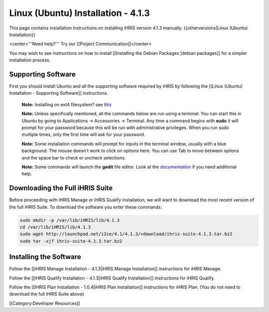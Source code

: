 Linux (Ubuntu) Installation - 4.1.3
===================================

This page contains installation instructions on installing iHRIS version 4.1.3 manually.
{{otherversions|Linux (Ubuntu) Installation}}

<center>'''Need help?'''  Try our [[Project Communication]]</center>

You may wish to see instructions on how to install [[Installing the Debian Packages |debian packages]] for a simpler installation process.


Supporting Software
^^^^^^^^^^^^^^^^^^^

First you should install Ubuntu and all the supporting software required by iHRIS by following the [[Linux (Ubuntu) Installation - Supporting Software]] instructions.

 **Note:**  Installing on ext4 filesystem?  see  `this <http://ubuntuforums.org/showthread.php?t=1313834>`_ 

 **Note:**   Unless specifically mentioned, all the commands below are run using a terminal.  You can start this in Ubuntu by going to Applications -> Accessories -> Terminal.  Any time a command begins with **sudo**  it will prompt for your password because this will be run with administrative privileges.  When you run sudo multiple times, only the first time will ask for your password.

 **Note:**   Some installation commands will prompt for inputs in the terminal window, usually with a blue background.  The mouse doesn't work to click on options here.  You can use Tab to move between options and the space bar to check or uncheck selections.

 **Note:**   Some commands will launch the **gedit**  file editor.  Look at the  `documentation <https://help.ubuntu.com/community/gedit>`_  if you need additional help.


Downloading the Full iHRIS Suite
^^^^^^^^^^^^^^^^^^^^^^^^^^^^^^^^
Before proceeding with iHRIS Manage or iHRIS Qualify installation, we will want to download the most recent version of the full iHRIS Suite.  To download the software you enter these commands:


.. code-block:: bash

    sudo mkdir -p /var/lib/iHRIS/lib/4.1.3
    cd /var/lib/iHRIS/lib/4.1.3
    sudo wget http://launchpad.net/i2ce/4.1/4.1.3/+download/ihris-suite-4.1.3.tar.bz2
    sudo tar -xjf ihris-suite-4.1.3.tar.bz2
    



Installing the Software
^^^^^^^^^^^^^^^^^^^^^^^

Follow the [[iHRIS Manage Installation - 4.1.3|iHRIS Manage Installation]] instructions for iHRIS Manage.

Follow the [[iHRIS Qualify Installation - 4.1.3|iHRIS Qualify Installation]] instructions for iHRIS Qualify.

Follow the [[IHRIS Plan Installation - 1.0.4|iHRIS Plan Installation]] instructions for iHRIS Plan.  (You do not need to download the full iHRIS Suite above)

[[Category:Developer Resources]]
